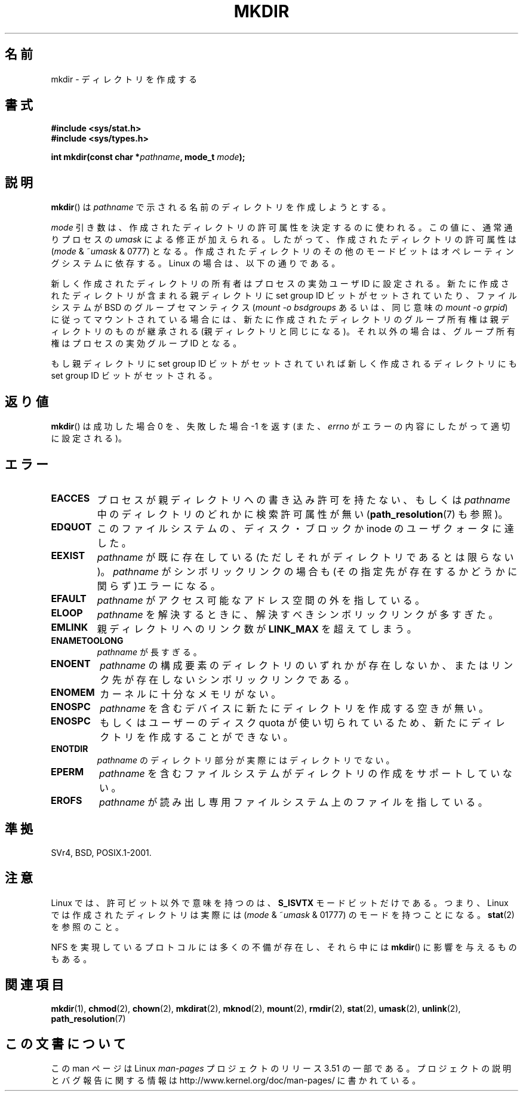 .\" This manpage is Copyright (C) 1992 Drew Eckhardt;
.\"             and Copyright (C) 1993 Michael Haardt
.\"             and Copyright (C) 1993,1994 Ian Jackson.
.\"
.\" %%%LICENSE_START(GPL_NOVERSION_ONELINE)
.\" You may distribute it under the terms of the GNU General
.\" Public License. It comes with NO WARRANTY.
.\" %%%LICENSE_END
.\"
.\"*******************************************************************
.\"
.\" This file was generated with po4a. Translate the source file.
.\"
.\"*******************************************************************
.TH MKDIR 2 2013\-01\-27 Linux "Linux Programmer's Manual"
.SH 名前
mkdir \- ディレクトリを作成する
.SH 書式
.nf
.\" .B #include <unistd.h>
\fB#include <sys/stat.h>\fP
\fB#include <sys/types.h>\fP
.sp
\fBint mkdir(const char *\fP\fIpathname\fP\fB, mode_t \fP\fImode\fP\fB);\fP
.fi
.SH 説明
\fBmkdir\fP()  は \fIpathname\fP で示される名前のディレクトリを作成しようとする。

\fImode\fP 引き数は、作成されたディレクトリの許可属性を決定するのに使われる。 この値に、通常通りプロセスの \fIumask\fP
による修正が加えられる。 したがって、作成されたディレクトリの許可属性は (\fImode\fP & ~\fIumask\fP & 0777)  となる。
作成されたディレクトリのその他のモードビットはオペレーティングシステムに 依存する。Linux の場合は、以下の通りである。

新しく作成されたディレクトリの所有者はプロセスの実効ユーザ ID に設定される。 新たに作成されたディレクトリが含まれる親ディレクトリに set
group ID ビットがセットされていたり、ファイルシステムが BSD の グループセマンティクス (\fImount \-o bsdgroups\fP
あるいは、同じ意味の \fImount \-o grpid\fP)  に従ってマウントされている場合には、
新たに作成されたディレクトリのグループ所有権は親ディレクトリの ものが継承される (親ディレクトリと同じになる)。
それ以外の場合は、グループ所有権はプロセスの実効グループ ID となる。

もし親ディレクトリに set group ID ビットがセットされていれば新しく作成される ディレクトリにも set group ID
ビットがセットされる。
.SH 返り値
\fBmkdir\fP()  は成功した場合 0 を、失敗した場合 \-1 を返す (また、 \fIerrno\fP がエラーの内容にしたがって適切に設定される)。
.SH エラー
.TP 
\fBEACCES\fP
プロセスが親ディレクトリへの書き込み許可を持たない、もしくは \fIpathname\fP 中のディレクトリのどれかに検索許可属性が無い
(\fBpath_resolution\fP(7)  も参照)。
.TP 
\fBEDQUOT\fP
このファイルシステムの、ディスク・ブロックか inode のユーザクォータに達した。
.TP 
\fBEEXIST\fP
\fIpathname\fP が既に存在している(ただしそれがディレクトリであるとは限らない)。 \fIpathname\fP がシンボリックリンクの場合も
(その指定先が存在するかどうかに関らず)エラーになる。
.TP 
\fBEFAULT\fP
\fIpathname\fP がアクセス可能なアドレス空間の外を指している。
.TP 
\fBELOOP\fP
\fIpathname\fP を解決するときに、解決すべきシンボリックリンクが多すぎた。
.TP 
\fBEMLINK\fP
親ディレクトリへのリンク数が \fBLINK_MAX\fP を超えてしまう。
.TP 
\fBENAMETOOLONG\fP
\fIpathname\fP が長すぎる。
.TP 
\fBENOENT\fP
\fIpathname\fP の構成要素のディレクトリのいずれかが存在しないか、 またはリンク先が存在しないシンボリックリンクである。
.TP 
\fBENOMEM\fP
カーネルに十分なメモリがない。
.TP 
\fBENOSPC\fP
\fIpathname\fP を含むデバイスに新たにディレクトリを作成する空きが無い。
.TP 
\fBENOSPC\fP
もしくはユーザーのディスク quota が使い切られているため、 新たにディレクトリを作成することができない。
.TP 
\fBENOTDIR\fP
\fIpathname\fP のディレクトリ部分が実際にはディレクトリでない。
.TP 
\fBEPERM\fP
\fIpathname\fP を含むファイルシステムがディレクトリの作成をサポートしていない。
.TP 
\fBEROFS\fP
\fIpathname\fP が読み出し専用ファイルシステム上のファイルを指している。
.SH 準拠
.\" SVr4 documents additional EIO, EMULTIHOP
SVr4, BSD, POSIX.1\-2001.
.SH 注意
Linux では、許可ビット以外で意味を持つのは、 \fBS_ISVTX\fP モードビットだけである。 つまり、Linux
では作成されたディレクトリは実際には (\fImode\fP & ~\fIumask\fP & 01777)  のモードを持つことになる。 \fBstat\fP(2)
を参照のこと。
.PP
NFS を実現しているプロトコルには多くの不備が存在し、 それら中には \fBmkdir\fP()  に影響を与えるものもある。
.SH 関連項目
\fBmkdir\fP(1), \fBchmod\fP(2), \fBchown\fP(2), \fBmkdirat\fP(2), \fBmknod\fP(2),
\fBmount\fP(2), \fBrmdir\fP(2), \fBstat\fP(2), \fBumask\fP(2), \fBunlink\fP(2),
\fBpath_resolution\fP(7)
.SH この文書について
この man ページは Linux \fIman\-pages\fP プロジェクトのリリース 3.51 の一部
である。プロジェクトの説明とバグ報告に関する情報は
http://www.kernel.org/doc/man\-pages/ に書かれている。
